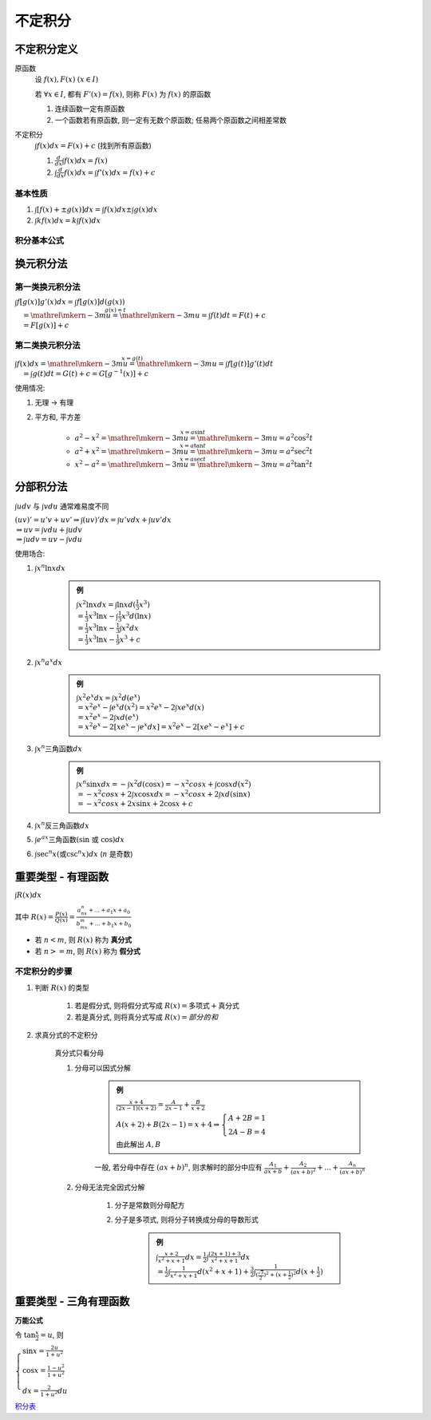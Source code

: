 
不定积分
=================

不定积分定义
---------------

原函数
    设 :math:`f(x), F(x)` :math:`(x \in I)`

    若 :math:`\forall x \in I`, 都有 :math:`F'(x) = f(x)`, 则称 :math:`F(x)` 为 :math:`f(x)` 的原函数

    1. 连续函数一定有原函数
    2. 一个函数若有原函数, 则一定有无数个原函数; 任易两个原函数之间相差常数

不定积分
    :math:`\int f(x)dx = F(x) + c` (找到所有原函数)

    1. :math:`\frac{d}{dx} \int f(x) dx = f(x)`
    2. :math:`\int \frac{d}{dx} f(x) dx = \int f'(x) dx = f(x) + c`

基本性质
~~~~~~~~~~~~~~~

1. :math:`\int [f(x) + \pm g(x)]dx = \int f(x) dx \pm \int g(x) dx`
2. :math:`\int k f(x) dx = k \int f(x) dx`

积分基本公式
~~~~~~~~~~~~~~~~

.. image:: imgs/导数微分积分公式.jpg

换元积分法
--------------------

第一类换元积分法
~~~~~~~~~~~~~~~~~~~

:math:`\int f[g(x)]g'(x) dx = \int f[g(x)] d(g(x)) \\ \quad \stackrel{g(x) = t}{=\mathrel{\mkern-3mu}=\mathrel{\mkern-3mu}=} \int f(t)dt = F(t) + c \\ \quad = F[g(x)] + c`

第二类换元积分法
~~~~~~~~~~~~~~~~~~~

:math:`\int f(x) dx \stackrel{x = g(t)}{=\mathrel{\mkern-3mu}=\mathrel{\mkern-3mu}=} \int f[g(t)]g'(t) dt \\ \quad = \int g(t) dt = G(t) + c = G[g^{-1}(x)] + c`

使用情况:

1. 无理 → 有理
2. 平方和, 平方差

    - :math:`a^2 - x^2 \stackrel{x = a\sin{t}}{=\mathrel{\mkern-3mu}=\mathrel{\mkern-3mu}=} a^2\cos^2{t}`
    - :math:`a^2 + x^2 \stackrel{x = a\tan{t}}{=\mathrel{\mkern-3mu}=\mathrel{\mkern-3mu}=} a^2\sec^2{t}`
    - :math:`x^2 - a^2 \stackrel{x = a\sec{t}}{=\mathrel{\mkern-3mu}=\mathrel{\mkern-3mu}=} a^2\tan^2{t}`

分部积分法
-----------------

:math:`\int u dv` 与 :math:`\int v du` 通常难易度不同

:math:`(uv)' = u'v + uv' \Rightarrow \int (uv)' dx = \int u'v dx + \int uv' dx \\ \Rightarrow uv = \int v du + \int u dv \\ \Rightarrow \int u dv = uv - \int v du`

使用场合:

1. :math:`\int x^n \ln{x} dx`

    .. admonition:: 例

        :math:`\int x^2 \ln{x} dx = \int \ln{x} d(\frac{1}{3}x^3) \\ = \frac{1}{3}x^3\ln{x} - \int \frac{1}{3}x^3d(\ln{x}) \\ = \frac{1}{3}x^3\ln{x} - \frac{1}{3}\int x^2 dx \\ = \frac{1}{3}x^3\ln{x} - \frac{1}{9}x^3 + c`

2. :math:`\int x^n a^x dx`

    .. admonition:: 例

        :math:`\int x^2e^x dx = \int x^2 d(e^x) \\ = x^2e^x - \int e^x d(x^2) = x^2e^x - 2\int xe^x d(x) \\ = x^2e^x - 2\int x d(e^x) \\ = x^2e^x - 2[xe^x - \int e^x dx] = x^2e^x - 2[xe^x - e^x] + c`

3. :math:`\int x^n \text{三角函数} dx`

    .. admonition:: 例

        :math:`\int x^n \sin{x} dx = -\int x^2 d(\cos{x}) = - x^2cosx + \int \cos{x} d(x^2) \\ = - x^2cosx + 2\int x \cos{x} dx = - x^2cosx + 2\int x d(\sin{x}) \\ = - x^2cosx + 2x\sin{x} + 2\cos{x} + c`

4. :math:`\int x^n \text{反三角函数} dx`

5. :math:`\int e^{ax} \text{三角函数(sin 或 cos)} dx`

6. :math:`\int \sec^n{x} (\text{或}\csc^n{x}) dx` (:math:`n` 是奇数)


重要类型 - 有理函数
--------------------------

:math:`\int R(x) dx`

其中 :math:`R(x) = \frac{P(x)}{Q(x)} = \frac{a_nx^n + ... + a_1x + a_0}{b_mx^m + ... + b_1x + b_0}`

- 若 :math:`n < m`, 则 :math:`R(x)` 称为 **真分式**
- 若 :math:`n >= m`, 则 :math:`R(x)` 称为 **假分式**

不定积分的步骤
~~~~~~~~~~~~~~~~

1. 判断 :math:`R(x)` 的类型

    1. 若是假分式, 则将假分式写成 :math:`R(x) = \text{多项式} + \text{真分式}`

    2. 若是真分式, 则将真分式写成 :math:`R(x) = 部分的和`

2. 求真分式的不定积分

    真分式只看分母

    1. 分母可以因式分解

        .. admonition:: 例

            :math:`\frac{x+4}{(2x-1)(x+2)} = \frac{A}{2x-1} + \frac{B}{x+2}`

            :math:`A(x+2) + B(2x-1) = x + 4 \Rightarrow \begin{cases} A+2B=1 \\ 2A-B=4\end{cases}`

            由此解出 :math:`A, B`

        一般, 若分母中存在 :math:`(ax+b)^n`, 则求解时的部分中应有 :math:`\frac{A_1}{ax+b} + \frac{A_2}{(ax+b)^2} + ... + \frac{A_n}{(ax+b)^n}`

    2. 分母无法完全因式分解

        1. 分子是常数则分母配方

        2. 分子是多项式, 则将分子转换成分母的导数形式

            .. admonition:: 例

                :math:`\int \frac{x + 2}{x^2 + x + 1} dx = \frac{1}{2}\int \frac{(2x+1)+3}{x^2+x+1} dx \\ = \frac{1}{2}\int \frac{1}{x^2+x+1} d(x^2+x+1) + \frac{3}{2} \int \frac{1}{ (\frac{\sqrt{3}}{2})^2 + (x + \frac{1}{2})^2 } d(x+\frac{1}{2})`

重要类型 - 三角有理函数
--------------------------

**万能公式**

令 :math:`\tan{\frac{x}{2}} = u`, 则

:math:`\begin{cases} \sin{x} = \frac{2u}{1+u^2} \\ \cos{x} = \frac{1-u^2}{1+u^2} \\ dx = \frac{2}{1+u^2} du \end{cases}`

`积分表 <https://zh.wikipedia.org/wiki/%E7%A7%AF%E5%88%86%E8%A1%A8>`_